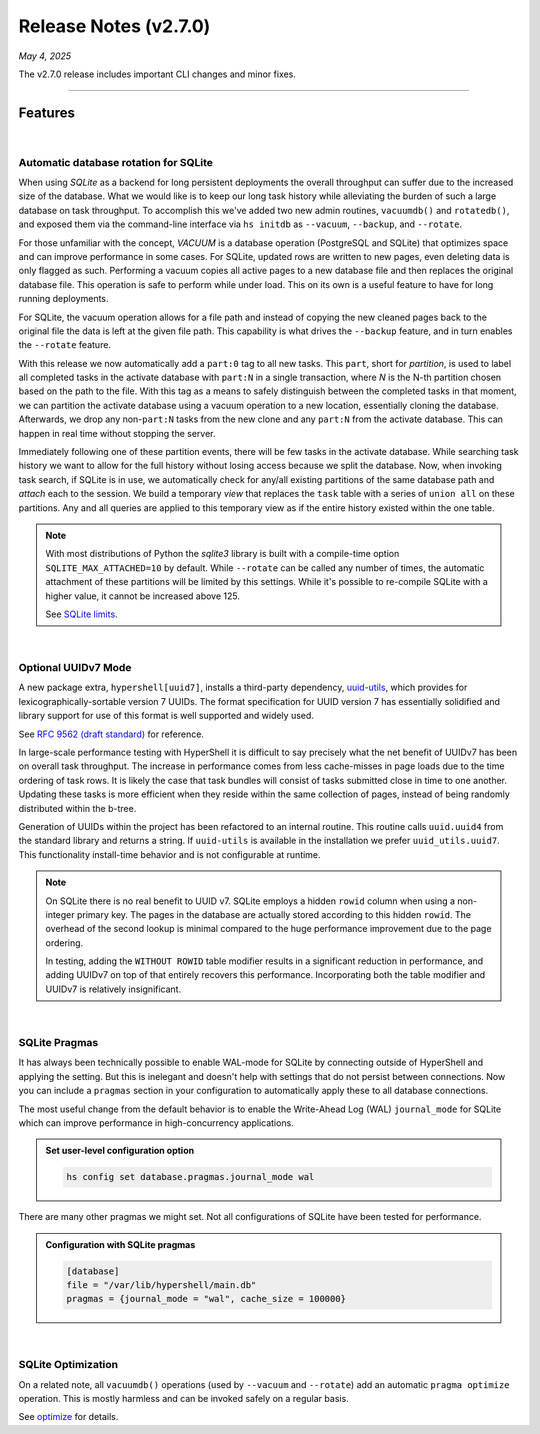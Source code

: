 .. _20250504_2_7_0_release:

Release Notes (v2.7.0)
======================

`May 4, 2025`

The v2.7.0 release includes important CLI changes and minor fixes.

-----

Features
--------

|

Automatic database rotation for SQLite
^^^^^^^^^^^^^^^^^^^^^^^^^^^^^^^^^^^^^^

When using `SQLite` as a backend for long persistent deployments the overall throughput
can suffer due to the increased size of the database. What we would like is to keep our long task
history while alleviating the burden of such a large database on task throughput. To accomplish
this we've added two new admin routines, ``vacuumdb()`` and ``rotatedb()``, and exposed them via
the command-line interface via ``hs initdb`` as ``--vacuum``, ``--backup``, and ``--rotate``.

For those unfamiliar with the concept, `VACUUM` is a database operation (PostgreSQL and SQLite)
that optimizes space and can improve performance in some cases. For SQLite, updated rows are
written to new pages, even deleting data is only flagged as such. Performing a vacuum copies
all active pages to a new database file and then replaces the original database file. This
operation is safe to perform while under load. This on its own is a useful feature to have for
long running deployments.

For SQLite, the vacuum operation allows for a file path and instead of copying the new cleaned
pages back to the original file the data is left at the given file path. This capability is what
drives the ``--backup`` feature, and in turn enables the ``--rotate`` feature.

With this release we now automatically add a ``part:0`` tag to all new tasks. This ``part``, short
for *partition*, is used to label all completed tasks in the activate database with ``part:N`` in
a single transaction, where *N* is the N-th partition chosen based on the path to the file. With
this tag as a means to safely distinguish between the completed tasks in that moment, we can
partition the activate database using a vacuum operation to a new location, essentially cloning
the database. Afterwards, we drop any non-``part:N`` tasks from the new clone and any ``part:N``
from the activate database. This can happen in real time without stopping the server.

Immediately following one of these partition events, there will be few tasks in the activate database.
While searching task history we want to allow for the full history without losing access because we
split the database. Now, when invoking task search, if SQLite is in use, we automatically check for
any/all existing partitions of the same database path and `attach` each to the session. We build a
temporary `view` that replaces the ``task`` table with a series of ``union all`` on these partitions.
Any and all queries are applied to this temporary view as if the entire history existed within the
one table.

.. note::

    With most distributions of Python the `sqlite3` library is built with a compile-time option
    ``SQLITE_MAX_ATTACHED=10`` by default. While ``--rotate`` can be called any number of times,
    the automatic attachment of these partitions will be limited by this settings. While it's
    possible to re-compile SQLite with a higher value, it cannot be increased above 125.

    See `SQLite limits <https://www.sqlite.org/limits.html>`_.

|

Optional UUIDv7 Mode
^^^^^^^^^^^^^^^^^^^^

A new package extra, ``hypershell[uuid7]``, installs a third-party dependency,
`uuid-utils <https://pypi.org/project/uuid-utils/>`_, which provides for
lexicographically-sortable version 7 UUIDs. The format specification for UUID
version 7 has essentially solidified and library support for use of this format is well supported
and widely used.

See `RFC 9562 (draft standard) <https://www.rfc-editor.org/rfc/rfc9562.html#name-uuid-version-7>`_
for reference.

In large-scale performance testing with HyperShell it is difficult to say precisely what the
net benefit of UUIDv7 has been on overall task throughput. The increase in performance comes from
less cache-misses in page loads due to the time ordering of task rows. It is likely the case that
task bundles will consist of tasks submitted close in time to one another. Updating these tasks is
more efficient when they reside within the same collection of pages, instead of being randomly
distributed within the b-tree.

Generation of UUIDs within the project has been refactored to an internal routine.
This routine calls ``uuid.uuid4`` from the standard library and returns a string.
If ``uuid-utils`` is available in the installation we prefer ``uuid_utils.uuid7``.
This functionality install-time behavior and is not configurable at runtime.

.. note::

    On SQLite there is no real benefit to UUID v7.
    SQLite employs a hidden ``rowid`` column when using a non-integer primary key.
    The pages in the database are actually stored according to this hidden ``rowid``.
    The overhead of the second lookup is minimal compared to the huge performance improvement
    due to the page ordering.

    In testing, adding the ``WITHOUT ROWID`` table modifier results in a significant reduction
    in performance, and adding UUIDv7 on top of that entirely recovers this performance.
    Incorporating both the table modifier and UUIDv7 is relatively insignificant.

|

SQLite Pragmas
^^^^^^^^^^^^^^

It has always been technically possible to enable WAL-mode for SQLite by connecting outside
of HyperShell and applying the setting. But this is inelegant and doesn't help with settings
that do not persist between connections. Now you can include a ``pragmas`` section in your
configuration to automatically apply these to all database connections.

The most useful change from the default behavior is to enable the Write-Ahead Log (WAL)
``journal_mode`` for SQLite which can improve performance in high-concurrency applications.

.. admonition:: Set user-level configuration option
    :class: note

    .. code-block:: shell

        hs config set database.pragmas.journal_mode wal

There are many other pragmas we might set.
Not all configurations of SQLite have been tested for performance.

.. admonition:: Configuration with SQLite pragmas
    :class: note

    .. code-block:: toml

        [database]
        file = "/var/lib/hypershell/main.db"
        pragmas = {journal_mode = "wal", cache_size = 100000}

|

SQLite Optimization
^^^^^^^^^^^^^^^^^^^

On a related note, all ``vacuumdb()`` operations (used by ``--vacuum`` and ``--rotate``) add
an automatic ``pragma optimize`` operation. This is mostly harmless and can be invoked safely
on a regular basis.

See `optimize <https://sqlite.org/pragma.html#pragma_optimize>`_ for details.
